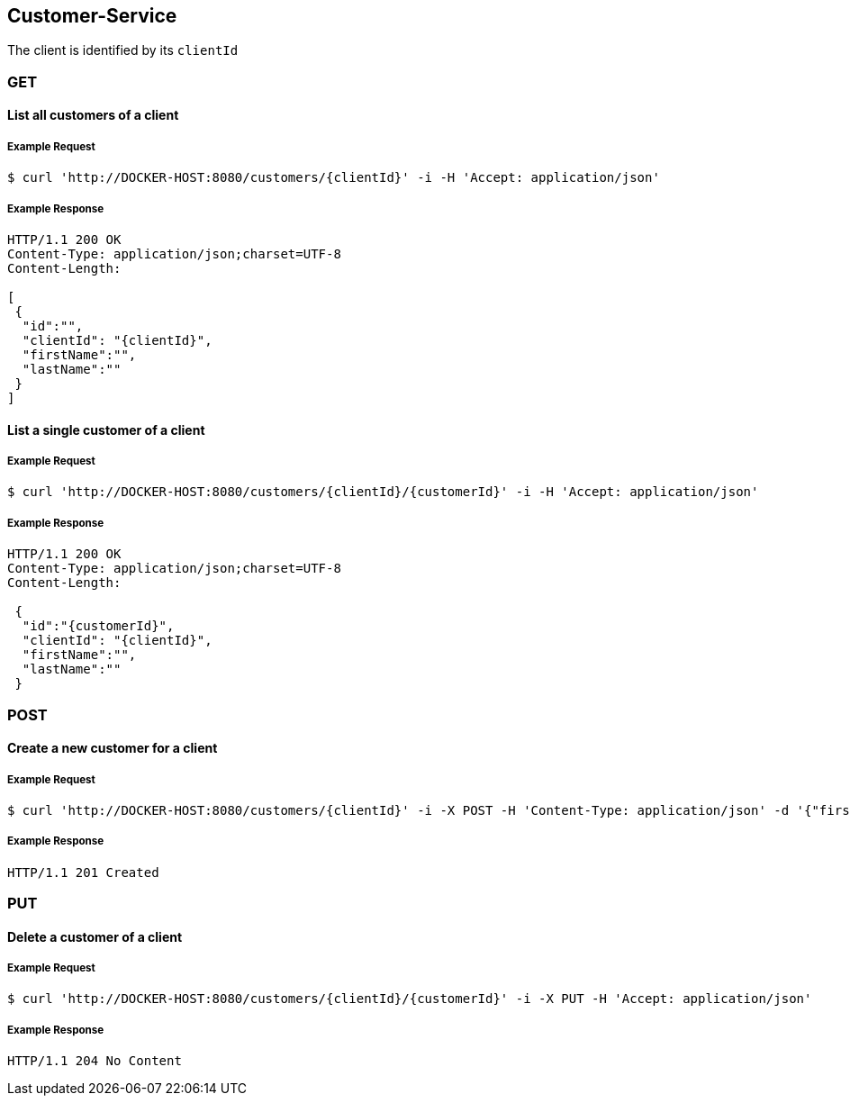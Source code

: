 [customers]
== Customer-Service
The client is identified by its `clientId`

=== GET

==== List all customers of a client

===== Example Request
[source,bash,options="nowrap"]
----
$ curl 'http://DOCKER-HOST:8080/customers/{clientId}' -i -H 'Accept: application/json'
----

===== Example Response
[source,http,options="nowrap"]
----
HTTP/1.1 200 OK
Content-Type: application/json;charset=UTF-8
Content-Length:

[
 {
  "id":"",
  "clientId": "{clientId}",
  "firstName":"",
  "lastName":""
 }
]
----

==== List a single customer of a client

===== Example Request
[source,bash,options="nowrap"]
----
$ curl 'http://DOCKER-HOST:8080/customers/{clientId}/{customerId}' -i -H 'Accept: application/json'
----

===== Example Response
[source,http,options="nowrap"]
----
HTTP/1.1 200 OK
Content-Type: application/json;charset=UTF-8
Content-Length:

 {
  "id":"{customerId}",
  "clientId": "{clientId}",
  "firstName":"",
  "lastName":""
 }
----

=== POST

==== Create a new customer for a client
===== Example Request
[source,bash,options="nowrap"]
----
$ curl 'http://DOCKER-HOST:8080/customers/{clientId}' -i -X POST -H 'Content-Type: application/json' -d '{"firstName":"", "lastName":""}'
----

===== Example Response
[source,http,options="nowrap"]
----
HTTP/1.1 201 Created

----

=== PUT

==== Delete a customer of a client
===== Example Request
[source,bash,options="nowrap"]
----
$ curl 'http://DOCKER-HOST:8080/customers/{clientId}/{customerId}' -i -X PUT -H 'Accept: application/json'
----
===== Example Response
[source,http,options="nowrap"]
----
HTTP/1.1 204 No Content

----
